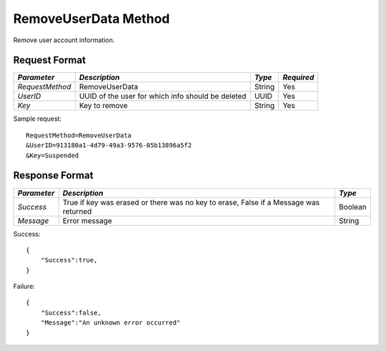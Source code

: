 RemoveUserData Method
=====================

Remove user account information.

Request Format
--------------

+-----------------+---------------------------------+--------+------------+
| *Parameter*     | *Description*                   | *Type* | *Required* | 
+=================+=================================+========+============+
| `RequestMethod` | RemoveUserData                  | String | Yes        |
+-----------------+---------------------------------+--------+------------+
| `UserID`        | UUID of the user for which info | UUID   | Yes        |
|                 | should be deleted               |        |            |
+-----------------+---------------------------------+--------+------------+
| `Key`           | Key to remove                   | String | Yes        |
+-----------------+---------------------------------+--------+------------+

Sample request: ::

    RequestMethod=RemoveUserData
    &UserID=913180a1-4d79-49a3-9576-05b13896a5f2
    &Key=Suspended

Response Format
---------------

+-------------+----------------------------------------+---------+
| *Parameter* | *Description*                          | *Type*  |
+=============+========================================+=========+
| `Success`   | True if key was erased or there was no | Boolean |
|             | key to erase, False if a Message was   |         |
|             | returned                               |         |
+-------------+----------------------------------------+---------+
| `Message`   | Error message                          | String  |
+-------------+----------------------------------------+---------+

Success: ::

    {
        "Success":true,
    }


Failure: ::

    {
        "Success":false,
        "Message":"An unknown error occurred"
    }

